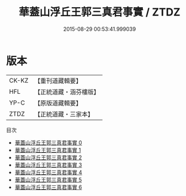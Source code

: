 #+TITLE: 華蓋山浮丘王郭三真君事實 / ZTDZ

#+DATE: 2015-08-29 00:53:41.999039
* 版本
 |     CK-KZ|【重刊道藏輯要】|
 |       HFL|【正統道藏・涵芬樓版】|
 |      YP-C|【原版道藏輯要】|
 |      ZTDZ|【正統道藏・三家本】|
目次
 - [[file:KR5c0174_000.txt][華蓋山浮丘王郭三真君事實 0]]
 - [[file:KR5c0174_001.txt][華蓋山浮丘王郭三真君事實 1]]
 - [[file:KR5c0174_002.txt][華蓋山浮丘王郭三真君事實 2]]
 - [[file:KR5c0174_003.txt][華蓋山浮丘王郭三真君事實 3]]
 - [[file:KR5c0174_004.txt][華蓋山浮丘王郭三真君事實 4]]
 - [[file:KR5c0174_005.txt][華蓋山浮丘王郭三真君事實 5]]
 - [[file:KR5c0174_006.txt][華蓋山浮丘王郭三真君事實 6]]
